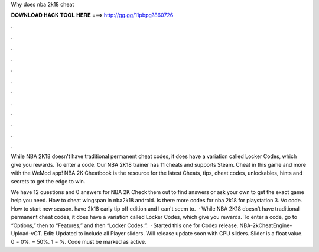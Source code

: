 Why does nba 2k18 cheat



𝐃𝐎𝐖𝐍𝐋𝐎𝐀𝐃 𝐇𝐀𝐂𝐊 𝐓𝐎𝐎𝐋 𝐇𝐄𝐑𝐄 ===> http://gg.gg/11pbpg?860726



.



.



.



.



.



.



.



.



.



.



.



.

While NBA 2K18 doesn't have traditional permanent cheat codes, it does have a variation called Locker Codes, which give you rewards. To enter a code. Our NBA 2K18 trainer has 11 cheats and supports Steam. Cheat in this game and more with the WeMod app! NBA 2K Cheatbook is the resource for the latest Cheats, tips, cheat codes, unlockables, hints and secrets to get the edge to win.

We have 12 questions and 0 answers for NBA 2K Check them out to find answers or ask your own to get the exact game help you need. How to cheat wingspan in nba2k18 android. Is there more codes for nba 2k18 for playstation 3. Vc code. How to start new season. have 2k18 early tip off edition and I can't seem to.  · While NBA 2K18 doesn’t have traditional permanent cheat codes, it does have a variation called Locker Codes, which give you rewards. To enter a code, go to “Options,” then to “Features,” and then “Locker Codes.”.  · Started this one for Codex release. NBA-2kCheatEngine-Upload-vCT. Edit: Updated to include all Player sliders. Will release update soon with CPU sliders. Slider is a float value. 0 = 0%. = 50%. 1 = %. Code must be marked as active.
